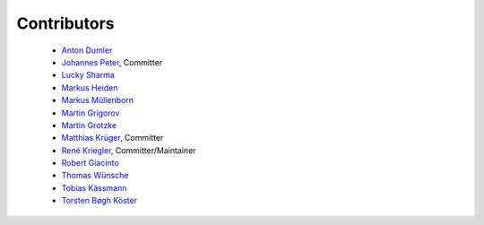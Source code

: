 ============
Contributors
============


 * `Anton Dumler <https://github.com/jagile>`_
 * `Johannes Peter <https://github.com/JohannesDaniel>`_, Committer
 * `Lucky Sharma <https://github.com/MighTguY>`_
 * `Markus Heiden <https://github.com/markus-s24>`_
 * `Markus Müllenborn <https://github.com/muellenborn>`_
 * `Martin Grigorov <https://github.com/martin-g>`_
 * `Martin Grotzke <https://github.com/magro>`_
 * `Matthias Krüger <https://github.com/mkr>`_, Committer
 * `René Kriegler <https://github.com/renekrie>`_, Committer/Maintainer
 * `Robert Giacinto <https://github.com/lichtsprung>`_
 * `Thomas Wünsche <https://github.com/bzrk>`_
 * `Tobias Kässmann <https://github.com/tkaessmann>`_
 * `Torsten Bøgh Köster <https://github.com/tboeghk>`_
